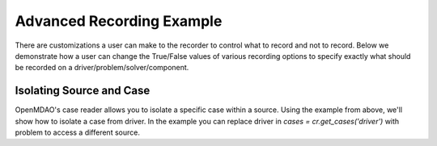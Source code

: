 .. _advanced_case_recording:

***************************
Advanced Recording Example
***************************

There are customizations a user can make to the recorder to control what to record and not to record. Below
we demonstrate how a user can change the True/False values of various recording options to specify exactly
what should be recorded on a driver/problem/solver/component.

.. embed-code::
    openmdao.recorders.tests.test_sqlite_recorder.TestFeatureSqliteRecorder.test_feature_advanced_example
    :layout: interleave

Isolating Source and Case
--------------------------

OpenMDAO's case reader allows you to isolate a specific case within a source. Using the example from
above, we'll show how to isolate a case from driver. In the example you can replace driver
in `cases = cr.get_cases('driver')` with problem to access a different source.

.. embed-code::
    openmdao.recorders.tests.test_sqlite_recorder.TestFeatureSqliteRecorder.test_feature_isolate_case
    :layout: interleave
